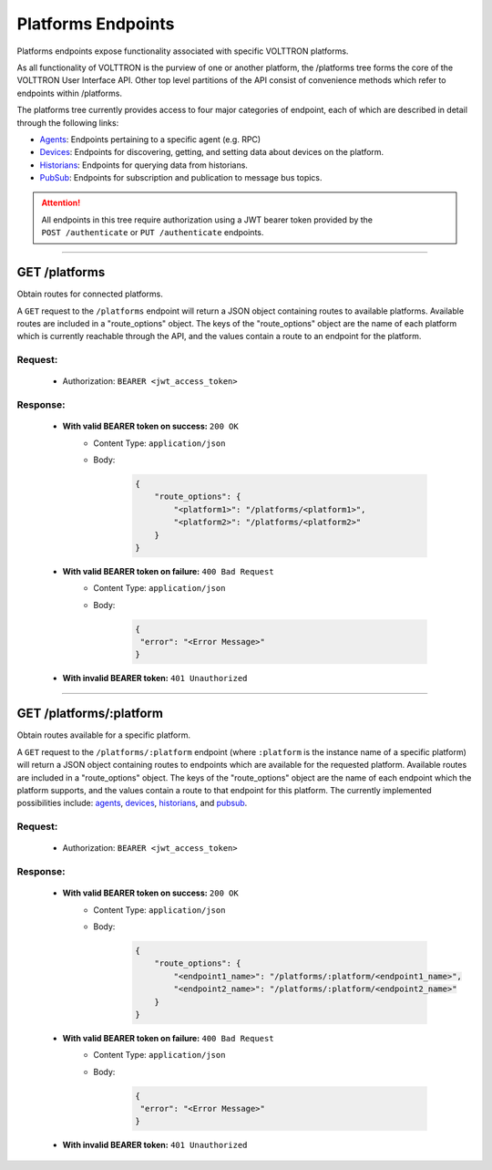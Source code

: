 ===================
Platforms Endpoints
===================


Platforms endpoints expose functionality associated with specific
VOLTTRON platforms.

As all functionality of VOLTTRON is the purview of one or another
platform, the /platforms tree forms the core of the VOLTTRON User
Interface API. Other top level partitions of the API consist of
convenience methods which refer to endpoints within /platforms.

The platforms tree currently provides access to four major categories of endpoint, each of which are described in detail
through the following links:

* `Agents <agent-endpoints.html>`_: Endpoints pertaining to a specific agent (e.g. RPC)
* `Devices <device-endpoints.html>`_: Endpoints for discovering, getting, and setting data about devices on the platform.
* `Historians <historian-endpoints.html>`_: Endpoints for querying data from historians.
* `PubSub <pubsub-endpoints.html>`_: Endpoints for subscription and publication to message bus topics.

.. attention::
    All endpoints in this tree require authorization using a JWT bearer
    token provided by the ``POST /authenticate`` or ``PUT /authenticate``
    endpoints.
--------------------------------------------------------------------------------

GET /platforms
==============

Obtain routes for connected platforms.

A ``GET`` request to the ``/platforms`` endpoint will return a JSON object containing routes to available platforms.
Available routes are included in a "route_options" object. The keys of the "route_options" object are the name of each
platform which is currently reachable through the API, and the values contain a route to an endpoint for the platform.

Request:
--------

    - Authorization: ``BEARER <jwt_access_token>``

Response:
---------

    * **With valid BEARER token on success:** ``200 OK``
        - Content Type: ``application/json``
        - Body:

            .. code-block:: JSON

                {
                    "route_options": {
                        "<platform1>": "/platforms/<platform1>",
                        "<platform2>": "/platforms/<platform2>"
                    }
                }

    * **With valid BEARER token on failure:** ``400 Bad Request``
        - Content Type: ``application/json``
        - Body:

            .. code-block:: JSON

                {
                 "error": "<Error Message>"
                }

    * **With invalid BEARER token:** ``401 Unauthorized``
---------------------------------------------------------------------------------------------------------------------

GET /platforms/:platform
========================

Obtain routes available for a specific platform.

A ``GET`` request to the ``/platforms/:platform`` endpoint (where ``:platform`` is the instance name of a specific
platform) will return a JSON object containing routes to endpoints which are available for the requested platform.
Available routes are included in a "route_options" object. The keys of the "route_options" object are the name of each
endpoint which the platform supports, and the values contain a route to that endpoint for this platform. The currently
implemented possibilities include: `agents <agent-endpoints.html>`_, `devices <device-endpoints.html>`_,
`historians <historian-endpoints.html>`_, and `pubsub <pubsub-endpoints.html>`_.

Request:
--------

    - Authorization: ``BEARER <jwt_access_token>``

Response:
---------

    * **With valid BEARER token on success:** ``200 OK``
        - Content Type: ``application/json``
        - Body:

            .. code-block:: JSON

                {
                    "route_options": {
                        "<endpoint1_name>": "/platforms/:platform/<endpoint1_name>",
                        "<endpoint2_name>": "/platforms/:platform/<endpoint2_name>"
                    }
                }

    * **With valid BEARER token on failure:** ``400 Bad Request``
        - Content Type: ``application/json``
        - Body:

            .. code-block:: JSON

                {
                 "error": "<Error Message>"
                }

    * **With invalid BEARER token:** ``401 Unauthorized``